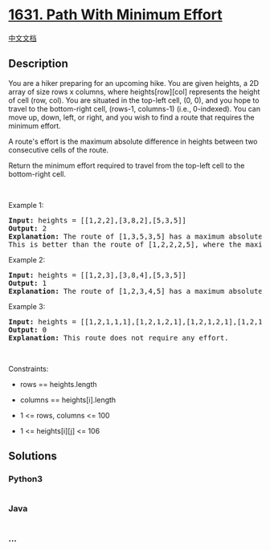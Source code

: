 * [[https://leetcode.com/problems/path-with-minimum-effort][1631. Path
With Minimum Effort]]
  :PROPERTIES:
  :CUSTOM_ID: path-with-minimum-effort
  :END:
[[./solution/1600-1699/1631.Path With Minimum Effort/README.org][中文文档]]

** Description
   :PROPERTIES:
   :CUSTOM_ID: description
   :END:

#+begin_html
  <p>
#+end_html

You are a hiker preparing for an upcoming hike. You are given heights, a
2D array of size rows x columns, where heights[row][col] represents the
height of cell (row, col). You are situated in the top-left cell,
(0, 0), and you hope to travel to the bottom-right cell, (rows-1,
columns-1) (i.e., 0-indexed). You can move up, down, left, or right, and
you wish to find a route that requires the minimum effort.

#+begin_html
  </p>
#+end_html

#+begin_html
  <p>
#+end_html

A route's effort is the maximum absolute difference in heights between
two consecutive cells of the route.

#+begin_html
  </p>
#+end_html

#+begin_html
  <p>
#+end_html

Return the minimum effort required to travel from the top-left cell to
the bottom-right cell.

#+begin_html
  </p>
#+end_html

#+begin_html
  <p>
#+end_html

 

#+begin_html
  </p>
#+end_html

#+begin_html
  <p>
#+end_html

Example 1:

#+begin_html
  </p>
#+end_html

#+begin_html
  <p>
#+end_html

#+begin_html
  </p>
#+end_html

#+begin_html
  <pre>
  <strong>Input:</strong> heights = [[1,2,2],[3,8,2],[5,3,5]]
  <strong>Output:</strong> 2
  <strong>Explanation:</strong> The route of [1,3,5,3,5] has a maximum absolute difference of 2 in consecutive cells.
  This is better than the route of [1,2,2,2,5], where the maximum absolute difference is 3.
  </pre>
#+end_html

#+begin_html
  <p>
#+end_html

Example 2:

#+begin_html
  </p>
#+end_html

#+begin_html
  <p>
#+end_html

#+begin_html
  </p>
#+end_html

#+begin_html
  <pre>
  <strong>Input:</strong> heights = [[1,2,3],[3,8,4],[5,3,5]]
  <strong>Output:</strong> 1
  <strong>Explanation:</strong> The route of [1,2,3,4,5] has a maximum absolute difference of 1 in consecutive cells, which is better than route [1,3,5,3,5].
  </pre>
#+end_html

#+begin_html
  <p>
#+end_html

Example 3:

#+begin_html
  </p>
#+end_html

#+begin_html
  <pre>
  <strong>Input:</strong> heights = [[1,2,1,1,1],[1,2,1,2,1],[1,2,1,2,1],[1,2,1,2,1],[1,1,1,2,1]]
  <strong>Output:</strong> 0
  <strong>Explanation:</strong> This route does not require any effort.
  </pre>
#+end_html

#+begin_html
  <p>
#+end_html

 

#+begin_html
  </p>
#+end_html

#+begin_html
  <p>
#+end_html

Constraints:

#+begin_html
  </p>
#+end_html

#+begin_html
  <ul>
#+end_html

#+begin_html
  <li>
#+end_html

rows == heights.length

#+begin_html
  </li>
#+end_html

#+begin_html
  <li>
#+end_html

columns == heights[i].length

#+begin_html
  </li>
#+end_html

#+begin_html
  <li>
#+end_html

1 <= rows, columns <= 100

#+begin_html
  </li>
#+end_html

#+begin_html
  <li>
#+end_html

1 <= heights[i][j] <= 106

#+begin_html
  </li>
#+end_html

#+begin_html
  </ul>
#+end_html

** Solutions
   :PROPERTIES:
   :CUSTOM_ID: solutions
   :END:

#+begin_html
  <!-- tabs:start -->
#+end_html

*** *Python3*
    :PROPERTIES:
    :CUSTOM_ID: python3
    :END:
#+begin_src python
#+end_src

*** *Java*
    :PROPERTIES:
    :CUSTOM_ID: java
    :END:
#+begin_src java
#+end_src

*** *...*
    :PROPERTIES:
    :CUSTOM_ID: section
    :END:
#+begin_example
#+end_example

#+begin_html
  <!-- tabs:end -->
#+end_html
